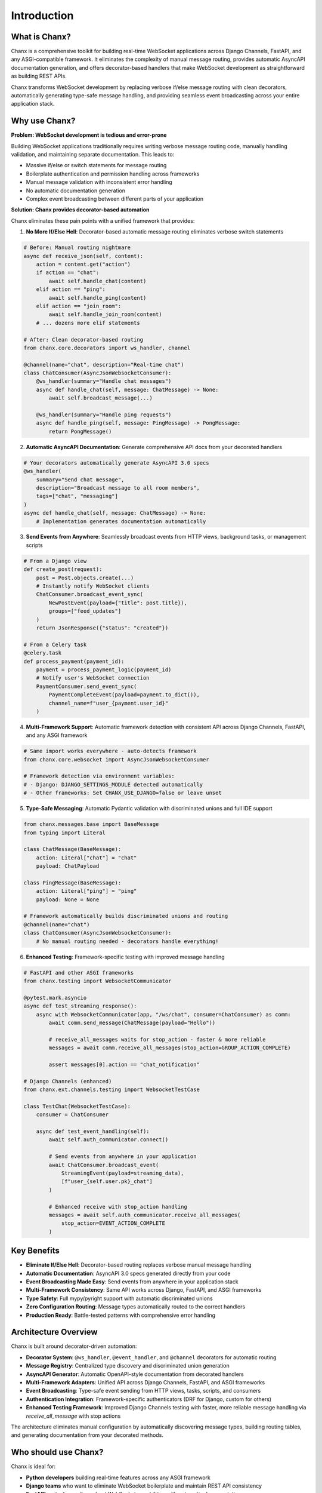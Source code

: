 Introduction
============
What is Chanx?
--------------
Chanx is a comprehensive toolkit for building real-time WebSocket applications across Django Channels, FastAPI,
and any ASGI-compatible framework. It eliminates the complexity of manual message routing, provides automatic
AsyncAPI documentation generation, and offers decorator-based handlers that make WebSocket development as
straightforward as building REST APIs.

Chanx transforms WebSocket development by replacing verbose if/else message routing with clean decorators,
automatically generating type-safe message handling, and providing seamless event broadcasting across your
entire application stack.

Why use Chanx?
--------------
**Problem: WebSocket development is tedious and error-prone**

Building WebSocket applications traditionally requires writing verbose message routing code, manually handling
validation, and maintaining separate documentation. This leads to:

- Massive if/else or switch statements for message routing
- Boilerplate authentication and permission handling across frameworks
- Manual message validation with inconsistent error handling
- No automatic documentation generation
- Complex event broadcasting between different parts of your application

**Solution: Chanx provides decorator-based automation**

Chanx eliminates these pain points with a unified framework that provides:

1. **No More If/Else Hell**: Decorator-based automatic message routing eliminates verbose switch statements

.. code-block:: python

  # Before: Manual routing nightmare
  async def receive_json(self, content):
      action = content.get("action")
      if action == "chat":
          await self.handle_chat(content)
      elif action == "ping":
          await self.handle_ping(content)
      elif action == "join_room":
          await self.handle_join_room(content)
      # ... dozens more elif statements

  # After: Clean decorator-based routing
  from chanx.core.decorators import ws_handler, channel

  @channel(name="chat", description="Real-time chat")
  class ChatConsumer(AsyncJsonWebsocketConsumer):
      @ws_handler(summary="Handle chat messages")
      async def handle_chat(self, message: ChatMessage) -> None:
          await self.broadcast_message(...)

      @ws_handler(summary="Handle ping requests")
      async def handle_ping(self, message: PingMessage) -> PongMessage:
          return PongMessage()

2. **Automatic AsyncAPI Documentation**: Generate comprehensive API docs from your decorated handlers

.. code-block:: python

  # Your decorators automatically generate AsyncAPI 3.0 specs
  @ws_handler(
      summary="Send chat message",
      description="Broadcast message to all room members",
      tags=["chat", "messaging"]
  )
  async def handle_chat(self, message: ChatMessage) -> None:
      # Implementation generates documentation automatically

.. image:: _static/asyncapi-info.png
   :alt: AsyncAPI Documentation automatically generated from Chanx decorators
   :align: center

3. **Send Events from Anywhere**: Seamlessly broadcast events from HTTP views, background tasks, or management scripts

.. code-block:: python

  # From a Django view
  def create_post(request):
      post = Post.objects.create(...)
      # Instantly notify WebSocket clients
      ChatConsumer.broadcast_event_sync(
          NewPostEvent(payload={"title": post.title}),
          groups=["feed_updates"]
      )
      return JsonResponse({"status": "created"})

  # From a Celery task
  @celery.task
  def process_payment(payment_id):
      payment = process_payment_logic(payment_id)
      # Notify user's WebSocket connection
      PaymentConsumer.send_event_sync(
          PaymentCompleteEvent(payload=payment.to_dict()),
          channel_name=f"user_{payment.user_id}"
      )

4. **Multi-Framework Support**: Automatic framework detection with consistent API across Django Channels, FastAPI, and any ASGI framework

.. code-block:: python

  # Same import works everywhere - auto-detects framework
  from chanx.core.websocket import AsyncJsonWebsocketConsumer

  # Framework detection via environment variables:
  # - Django: DJANGO_SETTINGS_MODULE detected automatically
  # - Other frameworks: Set CHANX_USE_DJANGO=false or leave unset

5. **Type-Safe Messaging**: Automatic Pydantic validation with discriminated unions and full IDE support

.. code-block:: python

  from chanx.messages.base import BaseMessage
  from typing import Literal

  class ChatMessage(BaseMessage):
      action: Literal["chat"] = "chat"
      payload: ChatPayload

  class PingMessage(BaseMessage):
      action: Literal["ping"] = "ping"
      payload: None = None

  # Framework automatically builds discriminated unions and routing
  @channel(name="chat")
  class ChatConsumer(AsyncJsonWebsocketConsumer):
      # No manual routing needed - decorators handle everything!

6. **Enhanced Testing**: Framework-specific testing with improved message handling

.. code-block:: python

  # FastAPI and other ASGI frameworks
  from chanx.testing import WebsocketCommunicator

  @pytest.mark.asyncio
  async def test_streaming_response():
      async with WebsocketCommunicator(app, "/ws/chat", consumer=ChatConsumer) as comm:
          await comm.send_message(ChatMessage(payload="Hello"))

          # receive_all_messages waits for stop_action - faster & more reliable
          messages = await comm.receive_all_messages(stop_action=GROUP_ACTION_COMPLETE)

          assert messages[0].action == "chat_notification"

  # Django Channels (enhanced)
  from chanx.ext.channels.testing import WebsocketTestCase

  class TestChat(WebsocketTestCase):
      consumer = ChatConsumer

      async def test_event_handling(self):
          await self.auth_communicator.connect()

          # Send events from anywhere in your application
          await ChatConsumer.broadcast_event(
              StreamingEvent(payload=streaming_data),
              [f"user_{self.user.pk}_chat"]
          )

          # Enhanced receive with stop_action handling
          messages = await self.auth_communicator.receive_all_messages(
              stop_action=EVENT_ACTION_COMPLETE
          )

Key Benefits
------------
- **Eliminate If/Else Hell**: Decorator-based routing replaces verbose manual message handling
- **Automatic Documentation**: AsyncAPI 3.0 specs generated directly from your code
- **Event Broadcasting Made Easy**: Send events from anywhere in your application stack
- **Multi-Framework Consistency**: Same API works across Django, FastAPI, and ASGI frameworks
- **Type Safety**: Full mypy/pyright support with automatic discriminated unions
- **Zero Configuration Routing**: Message types automatically routed to the correct handlers
- **Production Ready**: Battle-tested patterns with comprehensive error handling

Architecture Overview
---------------------
Chanx is built around decorator-driven automation:

- **Decorator System**: ``@ws_handler``, ``@event_handler``, and ``@channel`` decorators for automatic routing
- **Message Registry**: Centralized type discovery and discriminated union generation
- **AsyncAPI Generator**: Automatic OpenAPI-style documentation from decorated handlers
- **Multi-Framework Adapters**: Unified API across Django Channels, FastAPI, and ASGI frameworks
- **Event Broadcasting**: Type-safe event sending from HTTP views, tasks, scripts, and consumers
- **Authentication Integration**: Framework-specific authenticators (DRF for Django, custom for others)
- **Enhanced Testing Framework**: Improved Django Channels testing with faster, more reliable message handling via `receive_all_message` with stop actions

The architecture eliminates manual configuration by automatically discovering message types, building routing tables, and generating documentation from your decorated methods.

Who should use Chanx?
---------------------
Chanx is ideal for:

- **Python developers** building real-time features across any ASGI framework
- **Django teams** who want to eliminate WebSocket boilerplate and maintain REST API consistency
- **FastAPI projects** needing robust WebSocket capabilities with automatic documentation
- **Full-stack applications** requiring seamless event broadcasting between HTTP and WebSocket layers
- **Type-safety advocates** who want comprehensive mypy/pyright support for WebSocket development
- **API-first teams** who need automatic AsyncAPI documentation generation
- **DevOps-friendly projects** seeking consistent patterns across multiple Python web frameworks

Next Steps
----------
- :doc:`installation` - Install and configure Chanx in your project
- :doc:`quick-start-django` - Build your first Django WebSocket endpoint
- :doc:`quick-start-fastapi` - Build your first FastAPI WebSocket endpoint
- :doc:`user-guide/prerequisites` - Start with the user guide prerequisites
